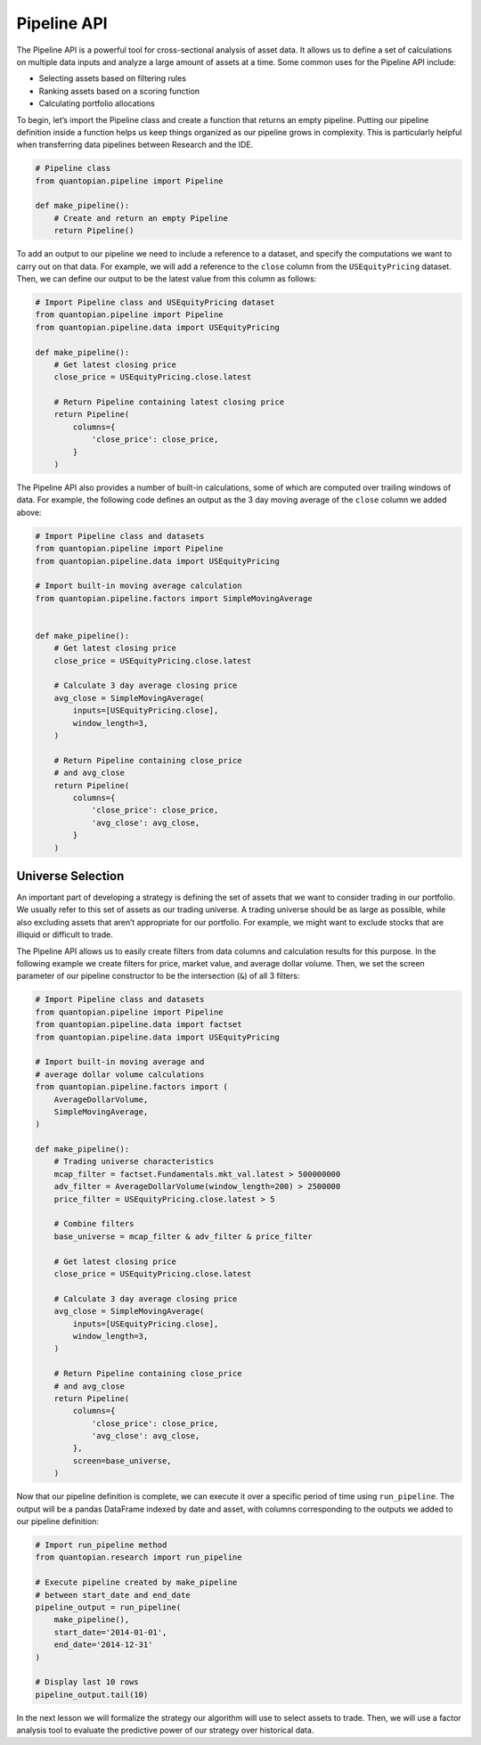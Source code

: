 Pipeline API
------------

The Pipeline API is a powerful tool for cross-sectional analysis of
asset data. It allows us to define a set of calculations on multiple
data inputs and analyze a large amount of assets at a time. Some common
uses for the Pipeline API include:

-  Selecting assets based on filtering rules
-  Ranking assets based on a scoring function
-  Calculating portfolio allocations

To begin, let’s import the Pipeline class and create a function that
returns an empty pipeline. Putting our pipeline definition inside a
function helps us keep things organized as our pipeline grows in
complexity. This is particularly helpful when transferring data
pipelines between Research and the IDE.

.. code:: ipython2

    # Pipeline class
    from quantopian.pipeline import Pipeline
    
    def make_pipeline():
        # Create and return an empty Pipeline
        return Pipeline()

To add an output to our pipeline we need to include a reference to a
dataset, and specify the computations we want to carry out on that data.
For example, we will add a reference to the ``close`` column from the
``USEquityPricing`` dataset. Then, we can define our output to be the
latest value from this column as follows:

.. code:: ipython2

    # Import Pipeline class and USEquityPricing dataset
    from quantopian.pipeline import Pipeline
    from quantopian.pipeline.data import USEquityPricing
    
    def make_pipeline():
        # Get latest closing price
        close_price = USEquityPricing.close.latest
    
        # Return Pipeline containing latest closing price
        return Pipeline(
            columns={
                'close_price': close_price,
            }
        )

The Pipeline API also provides a number of built-in calculations, some
of which are computed over trailing windows of data. For example, the
following code defines an output as the 3 day moving average of the
``close`` column we added above:

.. code:: ipython2

    # Import Pipeline class and datasets
    from quantopian.pipeline import Pipeline
    from quantopian.pipeline.data import USEquityPricing
    
    # Import built-in moving average calculation
    from quantopian.pipeline.factors import SimpleMovingAverage
    
    
    def make_pipeline():
        # Get latest closing price
        close_price = USEquityPricing.close.latest
    
        # Calculate 3 day average closing price
        avg_close = SimpleMovingAverage(
            inputs=[USEquityPricing.close],
            window_length=3,
        )
    
        # Return Pipeline containing close_price
        # and avg_close
        return Pipeline(
            columns={
                'close_price': close_price,
                'avg_close': avg_close,
            }
        )

Universe Selection
~~~~~~~~~~~~~~~~~~

An important part of developing a strategy is defining the set of assets
that we want to consider trading in our portfolio. We usually refer to
this set of assets as our trading universe. A trading universe should be
as large as possible, while also excluding assets that aren’t
appropriate for our portfolio. For example, we might want to exclude
stocks that are illiquid or difficult to trade.

The Pipeline API allows us to easily create filters from data columns
and calculation results for this purpose. In the following example we
create filters for price, market value, and average dollar volume. Then,
we set the screen parameter of our pipeline constructor to be the
intersection (``&``) of all 3 filters:

.. code:: ipython2

    # Import Pipeline class and datasets
    from quantopian.pipeline import Pipeline
    from quantopian.pipeline.data import factset
    from quantopian.pipeline.data import USEquityPricing
    
    # Import built-in moving average and
    # average dollar volume calculations
    from quantopian.pipeline.factors import (
        AverageDollarVolume,
        SimpleMovingAverage,
    )
    
    def make_pipeline():
        # Trading universe characteristics
        mcap_filter = factset.Fundamentals.mkt_val.latest > 500000000
        adv_filter = AverageDollarVolume(window_length=200) > 2500000
        price_filter = USEquityPricing.close.latest > 5
    
        # Combine filters
        base_universe = mcap_filter & adv_filter & price_filter
    
        # Get latest closing price
        close_price = USEquityPricing.close.latest
    
        # Calculate 3 day average closing price
        avg_close = SimpleMovingAverage(
            inputs=[USEquityPricing.close],
            window_length=3,
        )
    
        # Return Pipeline containing close_price
        # and avg_close
        return Pipeline(
            columns={
                'close_price': close_price,
                'avg_close': avg_close,
            },
            screen=base_universe,
        )

Now that our pipeline definition is complete, we can execute it over a
specific period of time using ``run_pipeline``. The output will be a
pandas DataFrame indexed by date and asset, with columns corresponding
to the outputs we added to our pipeline definition:

.. code:: ipython2

    # Import run_pipeline method
    from quantopian.research import run_pipeline
    
    # Execute pipeline created by make_pipeline
    # between start_date and end_date
    pipeline_output = run_pipeline(
        make_pipeline(),
        start_date='2014-01-01',
        end_date='2014-12-31'
    )
    
    # Display last 10 rows
    pipeline_output.tail(10)




.. raw:: html

    <div>
    <table border="1" class="dataframe">
      <thead>
        <tr style="text-align: right;">
          <th></th>
          <th></th>
          <th>avg_close</th>
          <th>close_price</th>
        </tr>
      </thead>
      <tbody>
        <tr>
          <th rowspan="10" valign="top">2014-12-31 00:00:00+00:00</th>
          <th>Equity(47430 [MBLY])</th>
          <td>42.410000</td>
          <td>41.11</td>
        </tr>
        <tr>
          <th>Equity(47578 [LTRP_A])</th>
          <td>27.300000</td>
          <td>27.15</td>
        </tr>
        <tr>
          <th>Equity(47740 [BABA])</th>
          <td>105.880000</td>
          <td>105.77</td>
        </tr>
        <tr>
          <th>Equity(47752 [CDK])</th>
          <td>40.906667</td>
          <td>40.42</td>
        </tr>
        <tr>
          <th>Equity(47764 [AVAL])</th>
          <td>10.609355</td>
          <td>10.49</td>
        </tr>
        <tr>
          <th>Equity(47777 [CFG])</th>
          <td>25.310000</td>
          <td>25.22</td>
        </tr>
        <tr>
          <th>Equity(47779 [CYBR])</th>
          <td>41.006667</td>
          <td>39.90</td>
        </tr>
        <tr>
          <th>Equity(47785 [CNXM])</th>
          <td>23.610000</td>
          <td>24.31</td>
        </tr>
        <tr>
          <th>Equity(47788 [TVPT])</th>
          <td>18.026667</td>
          <td>18.04</td>
        </tr>
        <tr>
          <th>Equity(47921 [KEYS])</th>
          <td>33.863333</td>
          <td>33.95</td>
        </tr>
      </tbody>
    </table>
    </div>



In the next lesson we will formalize the strategy our algorithm will use
to select assets to trade. Then, we will use a factor analysis tool to
evaluate the predictive power of our strategy over historical data.
